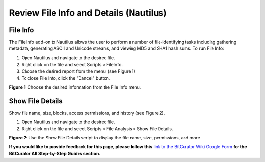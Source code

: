 **Review File Info and Details (Nautilus)**
===========================================

**File Info**
-------------

The File Info add-on to Nautilus allows the user to perform a number of
file-identifying tasks including gathering metadata, generating ASCII
and Unicode streams, and viewing MD5 and SHA1 hash sums. To run File
Info:

1. Open Nautilus and navigate to the desired file.

2. Right click on the file and select Scripts > FileInfo.

3. Choose the desired report from the menu. (see Figure 1)

4. To close File Info, click the "Cancel" button.

|image1|

**Figure 1**: Choose the desired information from the File Info menu.

**Show File Details**
---------------------

Show file name, size, blocks, access permissions, and history (see
Figure 2).

1. Open Nautilus and navigate to the desired file.

2. Right click on the file and select Scripts > File Analysis > Show
   File Details.

|image2|

**Figure 2**: Use the Show File Details script to display the file name,
size, permissions, and more.

**If you would like to provide feedback for this page, please follow
this** `link to the BitCurator Wiki Google
Form <https://docs.google.com/forms/d/e/1FAIpQLSelmRx1VmgDEg3dU5_8cXZy9MZ5v8_sAl-Ur2nPFLAi6Lvu2w/viewform?usp=sf_link>`__
**for the BitCurator All Step-by-Step Guides section.**

.. |image1| image:: ./media/image1.png
   :width: 6.5in
   :height: 4.58333in
.. |image2| image:: ./media/image2.png
   :width: 6.5in
   :height: 5.01389in
